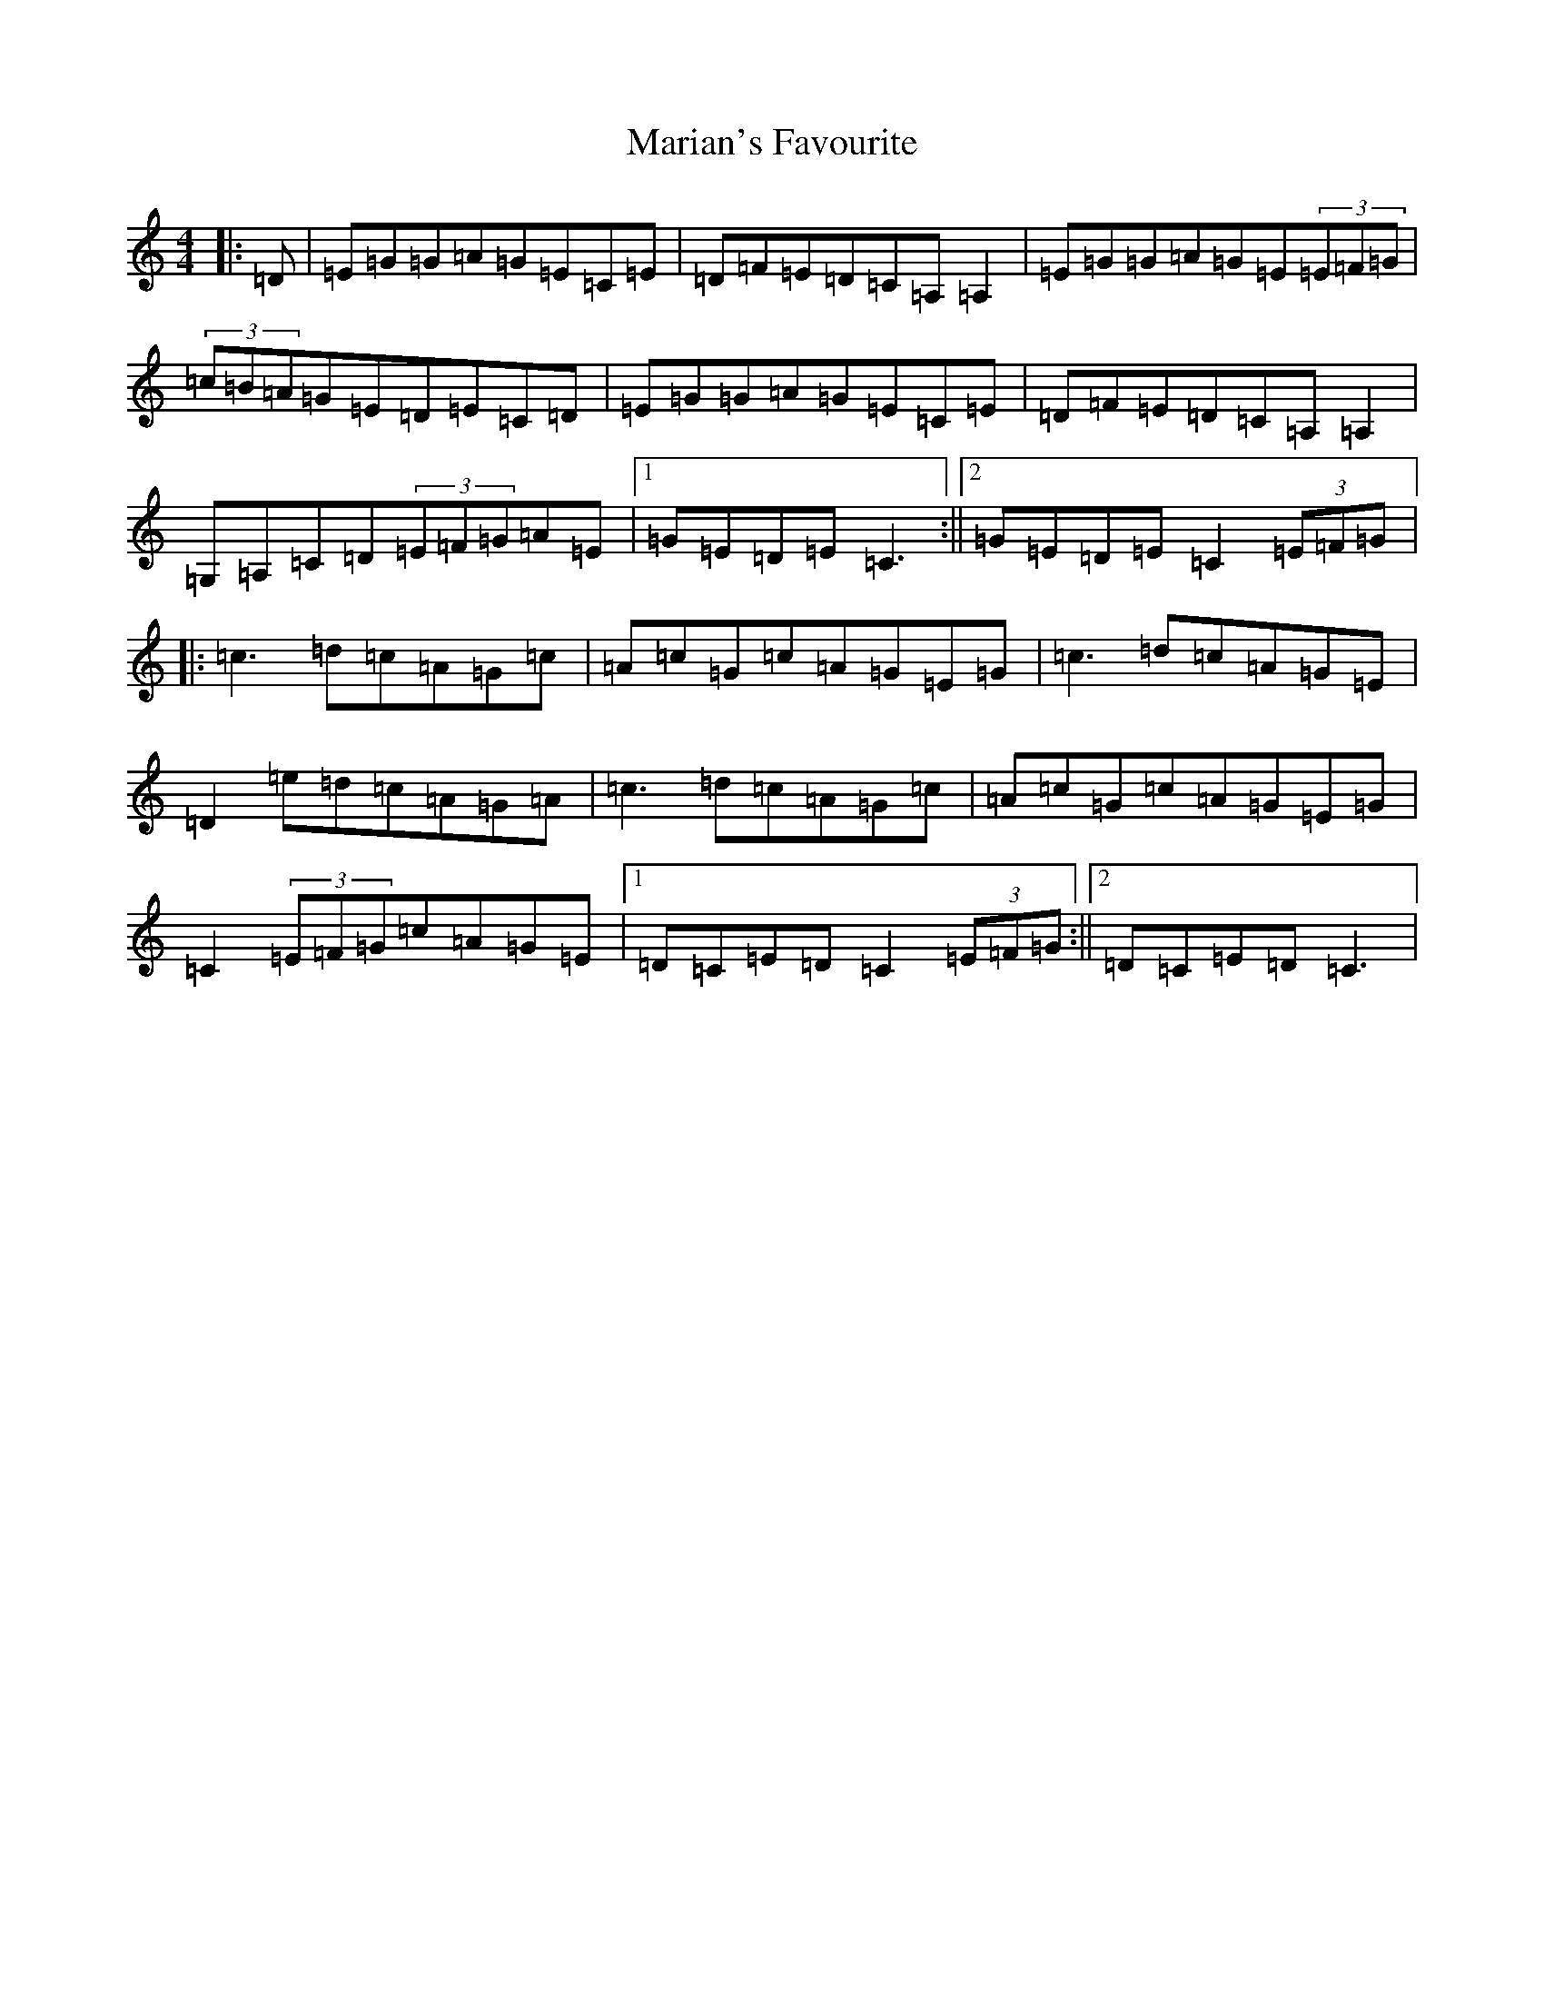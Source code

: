 X: 13486
T: Marian's Favourite
S: https://thesession.org/tunes/2577#setting2577
Z: D Major
R: reel
M: 4/4
L: 1/8
K: C Major
|:=D|=E=G=G=A=G=E=C=E|=D=F=E=D=C=A,=A,2|=E=G=G=A=G=E(3=E=F=G|(3=c=B=A=G=E=D=E=C=D|=E=G=G=A=G=E=C=E|=D=F=E=D=C=A,=A,2|=G,=A,=C=D(3=E=F=G=A=E|1=G=E=D=E=C3:||2=G=E=D=E=C2(3=E=F=G|:=c3=d=c=A=G=c|=A=c=G=c=A=G=E=G|=c3=d=c=A=G=E|=D2=e=d=c=A=G=A|=c3=d=c=A=G=c|=A=c=G=c=A=G=E=G|=C2(3=E=F=G=c=A=G=E|1=D=C=E=D=C2(3=E=F=G:||2=D=C=E=D=C3|